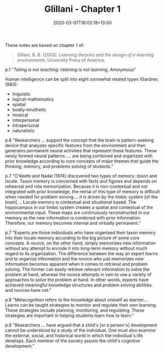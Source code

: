 #+title: Glillani - Chapter 1
#+slug: glillani-1
#+date: 2020-03-07T16:05:18+13:00
#+lastmod: 2020-03-07T16:05:18+13:00
#+categories[]: Teaching
#+tags[]: Online
#+draft: False

These notes are based on chapter 1 of:

#+BEGIN_QUOTE

Gillani, B. B. (2003). /Learning theories and the design of e-learning environments/. University Press of America.

#+END_QUOTE

p.1 "/Telling is not teaching: listening is not learning, Anonymous/"

Human intelligence can be split into eight somewhat related types (Gardner, 1983):

- linguistic
- logical-mathematics
- spatial
- bodily-kinsthetic
- musical
- interpersonal
- intrapersonal
- naturalistic

p.6 "Researchers ... support the concept that the brain is pattern-seeking device that analyzes specific features from the environment and then generates permanent neural activities that represent these features. These newly formed neural patterns .... are being combined and organized with prior knowledge according to core concepts of major themes that guide the thinking, memory, and problems solving of students."

p.7 "O'Keefe and Nadal (1974) discovered two types of memory: /taxon/ and /locale/. Taxon memory is concerned with facts and figures and depends on rehearsal and rote memorization. Because it is non-contextual and not integrated with prior knowledge, the retrial of this type of memory is difficult when needed for problem solving.... it is driven by the limbic system [of the brain].... Locale memory is contextual and situational based. The hippocampus in our limbic system creates a spatial and contextual of the environmental input. These maps are continuously reconstructed in our memory as the new information is combined with prior information. Therefore, our memory becomes internal and virtually permanent."

p.7 "Experts are those individuals who have organised their taxon memory into their locale memory according to the big picture of some core concepts. A novice, on the other hand, simply memorizes new information without any attempt to encode it into long-term memory without much regard to its organization. The difference between the way an expert learns and to organize information and the novice who just memorizes new information becomes apparent when it comes to retrieval and problem solving. The former can easily retrieve relevant information to solve the problem at hand, whereas the novice attempts in vain to use a variety of approaches to solve the problem at hand. In other words, experts have achieved meaningful knowledge structures and problem solving abilities and novices have not."

p.8 "Metacognition refers to the knowledge about oneself as learner.... Learns can be taught strategies to monitor and regulate their own learning. These strategies include planning, monitoring, and regulating. These strategies are important in helping students learn how to learn."

p.8 "Researchers ... have argued that a child's [or a person's] development cannot be understood by a study of the individual. One must also examine the external, social, and historical world in which the individual's life develops. Each member of the society assists the child's cognitive development."
